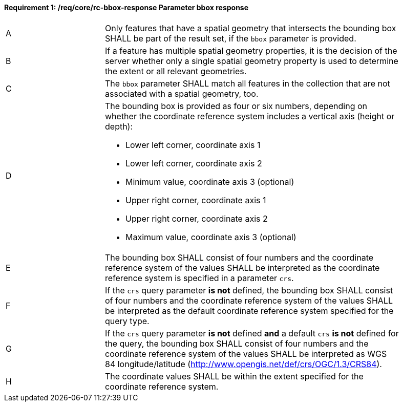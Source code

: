 [[req_core_rc-bbox-response]]
==== *Requirement {counter:req-id}: /req/core/rc-bbox-response* Parameter bbox response
[width="90%",cols="2,6a"]
|===
^|A |Only features that have a spatial geometry that intersects the bounding box SHALL be part of the result set, if the `bbox` parameter is provided.
^|B |If a feature has multiple spatial geometry properties, it is the decision of the server whether only a single spatial geometry property is used to determine the extent or all relevant geometries.
^|C |The `bbox` parameter SHALL match all features in the collection that are not associated with a spatial geometry, too.
^|D |The bounding box is provided as four or six numbers, depending on whether the coordinate reference system includes a vertical axis (height or depth):

* Lower left corner, coordinate axis 1
* Lower left corner, coordinate axis 2
* Minimum value, coordinate axis 3 (optional)
* Upper right corner, coordinate axis 1
* Upper right corner, coordinate axis 2
* Maximum value, coordinate axis 3 (optional)

^|E |The bounding box SHALL consist of four numbers and the coordinate reference system of the values SHALL be interpreted as the coordinate reference system is specified in a parameter `crs`.

^|F |If the `crs` query parameter **is not** defined, the bounding box SHALL consist of four numbers and the coordinate reference system of the values SHALL be interpreted as the default coordinate reference system specified for the query type.

^|G | If the `crs` query parameter **is not** defined **and** a default `crs` **is not** defined for the query, the bounding box SHALL consist of four numbers and the coordinate reference system of the values SHALL be interpreted as WGS 84 longitude/latitude (http://www.opengis.net/def/crs/OGC/1.3/CRS84).

^|H |The coordinate values SHALL be within the extent specified for the coordinate reference system.
|===
